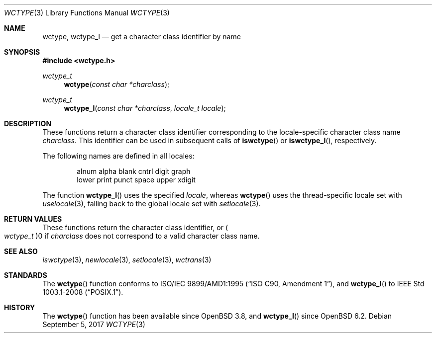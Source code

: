 .\" $OpenBSD: wctype.3,v 1.4 2017/09/05 03:16:13 schwarze Exp $
.\" $NetBSD: wctype.3,v 1.4 2003/04/16 13:34:41 wiz Exp $
.\"
.\" Copyright (c) 2017 Ingo Schwarze <schwarze@openbsd.org>
.\" Copyright (c) 2003 Citrus Project
.\" All rights reserved.
.\"
.\" Redistribution and use in source and binary forms, with or without
.\" modification, are permitted provided that the following conditions
.\" are met:
.\" 1. Redistributions of source code must retain the above copyright
.\"    notice, this list of conditions and the following disclaimer.
.\" 2. Redistributions in binary form must reproduce the above copyright
.\"    notice, this list of conditions and the following disclaimer in the
.\"    documentation and/or other materials provided with the distribution.
.\"
.\" THIS SOFTWARE IS PROVIDED BY THE AUTHOR AND CONTRIBUTORS ``AS IS'' AND
.\" ANY EXPRESS OR IMPLIED WARRANTIES, INCLUDING, BUT NOT LIMITED TO, THE
.\" IMPLIED WARRANTIES OF MERCHANTABILITY AND FITNESS FOR A PARTICULAR PURPOSE
.\" ARE DISCLAIMED.  IN NO EVENT SHALL THE AUTHOR OR CONTRIBUTORS BE LIABLE
.\" FOR ANY DIRECT, INDIRECT, INCIDENTAL, SPECIAL, EXEMPLARY, OR CONSEQUENTIAL
.\" DAMAGES (INCLUDING, BUT NOT LIMITED TO, PROCUREMENT OF SUBSTITUTE GOODS
.\" OR SERVICES; LOSS OF USE, DATA, OR PROFITS; OR BUSINESS INTERRUPTION)
.\" HOWEVER CAUSED AND ON ANY THEORY OF LIABILITY, WHETHER IN CONTRACT, STRICT
.\" LIABILITY, OR TORT (INCLUDING NEGLIGENCE OR OTHERWISE) ARISING IN ANY WAY
.\" OUT OF THE USE OF THIS SOFTWARE, EVEN IF ADVISED OF THE POSSIBILITY OF
.\" SUCH DAMAGE.
.\"
.Dd $Mdocdate: September 5 2017 $
.Dt WCTYPE 3
.Os
.Sh NAME
.Nm wctype ,
.Nm wctype_l
.Nd get a character class identifier by name
.Sh SYNOPSIS
.In wctype.h
.Ft wctype_t
.Fn wctype "const char *charclass"
.Ft wctype_t
.Fn wctype_l "const char *charclass" "locale_t locale"
.Sh DESCRIPTION
These functions return a character class identifier
corresponding to the locale-specific character class name
.Fa charclass .
This identifier can be used in subsequent calls of
.Fn iswctype
or
.Fn iswctype_l ,
respectively.
.Pp
The following names are defined in all locales:
.Bd -literal -offset indent
alnum alpha blank cntrl digit graph
lower print punct space upper xdigit
.Ed
.Pp
The function
.Fn wctype_l
uses the specified
.Fa locale ,
whereas
.Fn wctype
uses the thread-specific locale set with
.Xr uselocale 3 ,
falling back to the global locale set with
.Xr setlocale 3 .
.Sh RETURN VALUES
These functions return the character class identifier, or
.Po Vt wctype_t Pc Ns 0
if
.Fa charclass
does not correspond to a valid character class name.
.Sh SEE ALSO
.Xr iswctype 3 ,
.Xr newlocale 3 ,
.Xr setlocale 3 ,
.Xr wctrans 3
.Sh STANDARDS
The
.Fn wctype
function conforms to
.St -isoC-amd1 ,
and
.Fn wctype_l
to
.St -p1003.1-2008 .
.Sh HISTORY
The
.Fn wctype
function has been available since
.Ox 3.8 ,
and
.Fn wctype_l
since
.Ox 6.2 .
